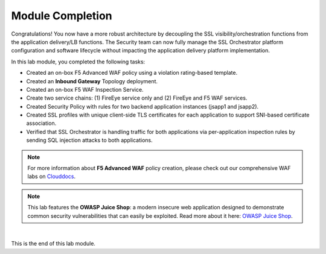 Module Completion
================================================================================

Congratulations! You now have a more robust architecture by decoupling the SSL visibility/orchestration functions from the application delivery/LB functions. The Security team can now fully manage the SSL Orchestrator platform configuration and software lifecycle without impacting the application delivery platform implementation.


In this lab module, you completed the following tasks:

- Created an on-box F5 Advanced WAF policy using a violation rating-based template.
- Created an **Inbound Gateway** Topology deployment.
- Created an on-box F5 WAF Inspection Service.
- Create two service chains: (1) FireEye service only and (2) FireEye and F5 WAF services.
- Created Security Policy with rules for two backend application instances (jsapp1 and jsapp2).
- Created SSL profiles with unique client-side TLS certificates for each application to support SNI-based certificate association.
- Verified that SSL Orchestrator is handling traffic for both applications via per-application inspection rules by sending SQL injection attacks to both applications.


.. note::

   For more information about **F5 Advanced WAF** policy creation, please check out our comprehensive WAF labs on `Clouddocs <https://clouddocs.f5.com/training/community/waf/html/>`_.


.. note::
   
   This lab features the **OWASP Juice Shop**: a modern insecure web application designed to demonstrate common security vulnerabilities that can easily be exploited. Read more about it here:  `OWASP Juice Shop <https://owasp.org/www-project-juice-shop/>`_.


|

This is the end of this lab module.

